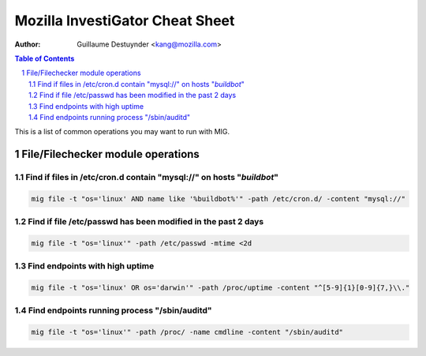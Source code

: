 ================================
Mozilla InvestiGator Cheat Sheet
================================
:Author: Guillaume Destuynder <kang@mozilla.com>

.. sectnum::
.. contents:: Table of Contents

This is a list of common operations you may want to run with MIG.

File/Filechecker module operations
==================================

Find if files in /etc/cron.d contain "mysql://" on hosts "*buildbot*"
----------------------------------------------------------------------

.. code:: bash

    mig file -t "os='linux' AND name like '%buildbot%'" -path /etc/cron.d/ -content "mysql://"

Find if file /etc/passwd has been modified in the past 2 days
-------------------------------------------------------------

.. code:: bash

    mig file -t "os='linux'" -path /etc/passwd -mtime <2d

Find endpoints with high uptime
-------------------------------

.. code:: bash

    mig file -t "os='linux' OR os='darwin'" -path /proc/uptime -content "^[5-9]{1}[0-9]{7,}\\."

Find endpoints running process "/sbin/auditd"
---------------------------------------------

.. code:: bash

    mig file -t "os='linux'" -path /proc/ -name cmdline -content "/sbin/auditd"
